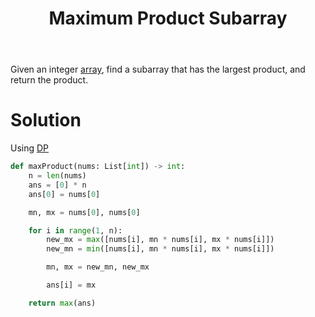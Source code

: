 :PROPERTIES:
:ID:       c291b84b-ab1a-403f-8913-10c645a2d9c7
:END:
#+title: Maximum Product Subarray
#+filetags: :CS:

Given an integer [[id:5adf9d6d-4832-420c-8c61-41d7747a47d1][array]], find a subarray that has the largest product, and return the product.

* Solution
Using [[id:79fd085c-e5b2-47f8-916e-034de5aba48e][DP]]

#+begin_src python
def maxProduct(nums: List[int]) -> int:
    n = len(nums)
    ans = [0] * n
    ans[0] = nums[0]

    mn, mx = nums[0], nums[0]

    for i in range(1, n):
        new_mx = max([nums[i], mn * nums[i], mx * nums[i]])
        new_mn = min([nums[i], mn * nums[i], mx * nums[i]])

        mn, mx = new_mn, new_mx
        
        ans[i] = mx

    return max(ans)
#+end_src
